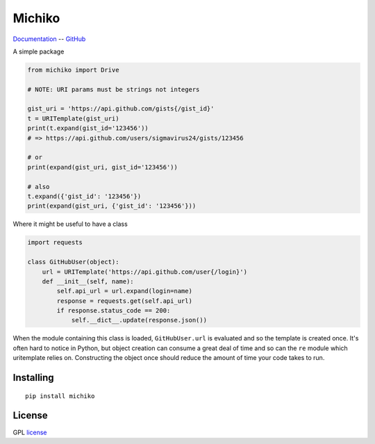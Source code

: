 Michiko
===========

Documentation_ -- GitHub_ 


A simple package

.. code-block:: python

    from michiko import Drive

    # NOTE: URI params must be strings not integers

    gist_uri = 'https://api.github.com/gists{/gist_id}'
    t = URITemplate(gist_uri)
    print(t.expand(gist_id='123456'))
    # => https://api.github.com/users/sigmavirus24/gists/123456

    # or
    print(expand(gist_uri, gist_id='123456'))

    # also
    t.expand({'gist_id': '123456'})
    print(expand(gist_uri, {'gist_id': '123456'}))

Where it might be useful to have a class

.. code-block:: python

    import requests

    class GitHubUser(object):
        url = URITemplate('https://api.github.com/user{/login}')
        def __init__(self, name):
            self.api_url = url.expand(login=name)
            response = requests.get(self.api_url)
            if response.status_code == 200:
                self.__dict__.update(response.json())

When the module containing this class is loaded, ``GitHubUser.url`` is
evaluated and so the template is created once. It's often hard to notice in
Python, but object creation can consume a great deal of time and so can the
``re`` module which uritemplate relies on. Constructing the object once should
reduce the amount of time your code takes to run.

Installing
----------

::

    pip install michiko

License
-------

GPL license_


.. _Documentation: https://michiko.readthedocs.io/
.. _GitHub: https://github.com/mohsenhariri/google-drive
.. _license: https://github.com/mohsenhariri/google-drive/blob/main/LICENSE